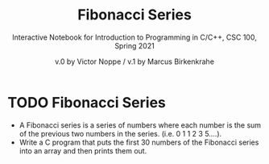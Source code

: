 #+TITLE: Fibonacci Series
#+AUTHOR: v.0 by Victor Noppe / v.1 by Marcus Birkenkrahe
#+SUBTITLE: Interactive Notebook for Introduction to Programming in C/C++, CSC 100, Spring 2021
#+options: toc:1 ^:nil
#+startup: overview hideblocks indent
* TODO Fibonacci Series 

  - A Fibonacci series is a series of numbers where each number is the
    sum of the previous two numbers in the series. (i.e. 0 1 1 2 3
    5....).
  - Write a C program that puts the first 30 numbers of the Fibonacci
    series into an array and then prints them out.

